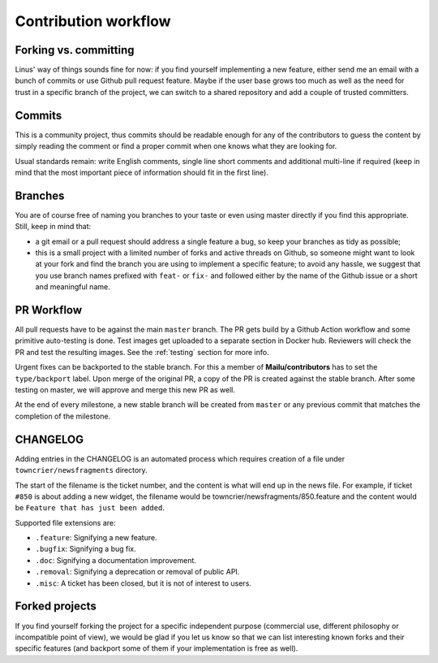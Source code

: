 Contribution workflow
=====================

.. _git_workflow:

Forking vs. committing
----------------------

Linus' way of things sounds fine for now: if you find yourself implementing a
new feature, either send me an email with a bunch of commits or use Github
pull request feature. Maybe if the user base grows too much as well as the need
for trust in a specific branch of the project, we can switch to a shared
repository and add a couple of trusted committers.

Commits
-------

This is a community project, thus commits should be readable enough for any of
the contributors to guess the content by simply reading the comment or find a
proper commit when one knows what they are looking for.

Usual standards remain: write English comments, single line short comments and
additional multi-line if required (keep in mind that the most important piece
of information should fit in the first line).

Branches
--------

You are of course free of naming you branches to your taste or even using
master directly if you find this appropriate. Still, keep in mind that:

- a git email or a pull request should address a single feature a bug,
  so keep your branches as tidy as possible;
- this is a small project with a limited number of forks and active threads
  on Github, so someone might want to look at your fork and find the branch you
  are using to implement a specific feature; to avoid any hassle, we suggest
  that you use branch names prefixed with ``feat-`` or ``fix-`` and followed
  either by the name of the Github issue or a short and meaningful name.

PR Workflow
-----------

All pull requests have to be against the main ``master`` branch.
The PR gets build by a Github Action workflow and some primitive auto-testing is done.
Test images get uploaded to a separate section in Docker hub.
Reviewers will check the PR and test the resulting images.
See the :ref:`testing` section for more info.

Urgent fixes can be backported to the stable branch.
For this a member of **Mailu/contributors** has to set the ``type/backport`` label.
Upon merge of the original PR, a copy of the PR is created against the stable branch.
After some testing on master, we will approve and merge this new PR as well.

At the end of every milestone, a new stable branch will be created from ``master``
or any previous commit that matches the completion of the milestone.

CHANGELOG
---------

Adding entries in the CHANGELOG is an automated process which requires creation of a file under
``towncrier/newsfragments`` directory.

The start of the filename is the ticket number, and the content is what will end up in the news file.
For example, if ticket ``#850`` is about adding a new widget, the filename would be towncrier/newsfragments/850.feature
and the content would be ``Feature that has just been added``.

Supported file extensions are:

- ``.feature``: Signifying a new feature.
- ``.bugfix``: Signifying a bug fix.
- ``.doc``: Signifying a documentation improvement.
- ``.removal``: Signifying a deprecation or removal of public API.
- ``.misc``: A ticket has been closed, but it is not of interest to users.

Forked projects
---------------

If you find yourself forking the project for a specific independent purpose
(commercial use, different philosophy or incompatible point of view), we would
be glad if you let us know so that we can list interesting known forks and
their specific features (and backport some of them if your implementation
is free as well).
